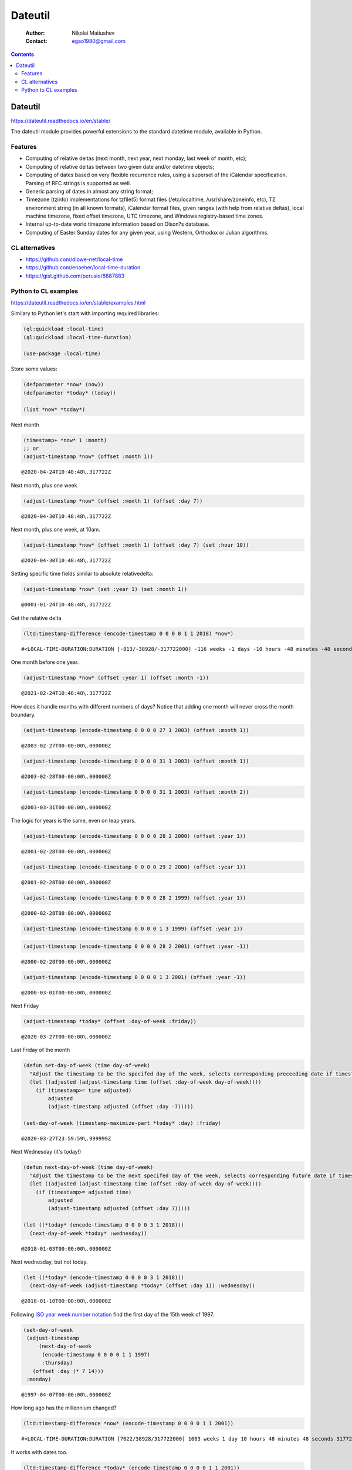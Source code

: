 ========
Dateutil
========

    :Author: Nikolai Matiushev
    :Contact: egao1980@gmail.com

.. contents::



Dateutil
--------

`https://dateutil.readthedocs.io/en/stable/ <https://dateutil.readthedocs.io/en/stable/>`_

The dateutil module provides powerful extensions to the standard datetime module, available in Python.

Features
~~~~~~~~

- Computing of relative deltas (next month, next year, next monday, last week of month, etc);

- Computing of relative deltas between two given date and/or datetime objects;

- Computing of dates based on very flexible recurrence rules, using a superset of the iCalendar specification. Parsing of RFC strings is supported as well.

- Generic parsing of dates in almost any string format;

- Timezone (tzinfo) implementations for tzfile(5) format files (/etc/localtime, /usr/share/zoneinfo, etc), TZ environment string (in all known formats), iCalendar format files, given ranges (with help from relative deltas), local machine timezone, fixed offset timezone, UTC timezone, and Windows registry-based time zones.

- Internal up-to-date world timezone information based on Olson?s database.

- Computing of Easter Sunday dates for any given year, using Western, Orthodox or Julian algorithms.

CL alternatives
~~~~~~~~~~~~~~~

- `https://github.com/dlowe-net/local-time <https://github.com/dlowe-net/local-time>`_

- `https://github.com/enaeher/local-time-duration <https://github.com/enaeher/local-time-duration>`_

- `https://gist.github.com/perusio/6687883 <https://gist.github.com/perusio/6687883>`_

Python to CL examples
~~~~~~~~~~~~~~~~~~~~~

`https://dateutil.readthedocs.io/en/stable/examples.html <https://dateutil.readthedocs.io/en/stable/examples.html>`_

Similary to Python let's start with importing required libraries:

.. code:: common-lisp

    (ql:quickload :local-time)
    (ql:quickload :local-time-duration)

    (use-package :local-time)

Store some values:

.. code:: common-lisp

    (defparameter *now* (now))
    (defparameter *today* (today))

    (list *now* *today*)

.. table::

Next month

.. code:: common-lisp

    (timestamp+ *now* 1 :month)
    ;; or
    (adjust-timestamp *now* (offset :month 1))

::

    @2020-04-24T10:48:48\.317722Z


Next month, plus one week

.. code:: common-lisp

    (adjust-timestamp *now* (offset :month 1) (offset :day 7))

::

    @2020-04-30T10:48:48\.317722Z


Next month, plus one week, at 10am.

.. code:: common-lisp

    (adjust-timestamp *now* (offset :month 1) (offset :day 7) (set :hour 10))

::

    @2020-04-30T10:48:48\.317722Z


Setting specific time fields similar to absolute relativedelta:

.. code:: common-lisp

    (adjust-timestamp *now* (set :year 1) (set :month 1))

::

    @0001-01-24T10:48:48\.317722Z


Get the relative delta

.. code:: common-lisp

    (ltd:timestamp-difference (encode-timestamp 0 0 0 0 1 1 2018) *now*)

::

    #<LOCAL-TIME-DURATION:DURATION [-813/-38928/-317722000] -116 weeks -1 days -10 hours -48 minutes -48 seconds -317722000 nsecs>


One month before one year.

.. code:: common-lisp

    (adjust-timestamp *now* (offset :year 1) (offset :month -1))

::

    @2021-02-24T10:48:48\.317722Z


How does it handle months with different numbers of days? Notice that adding one month will never cross the month boundary.

.. code:: common-lisp

    (adjust-timestamp (encode-timestamp 0 0 0 0 27 1 2003) (offset :month 1))

::

    @2003-02-27T00:00:00\.000000Z


.. code:: common-lisp

    (adjust-timestamp (encode-timestamp 0 0 0 0 31 1 2003) (offset :month 1))

::

    @2003-02-28T00:00:00\.000000Z


.. code:: common-lisp

    (adjust-timestamp (encode-timestamp 0 0 0 0 31 1 2003) (offset :month 2))

::

    @2003-03-31T00:00:00\.000000Z


The logic for years is the same, even on leap years.

.. code:: common-lisp

    (adjust-timestamp (encode-timestamp 0 0 0 0 28 2 2000) (offset :year 1))

::

    @2001-02-28T00:00:00\.000000Z


.. code:: common-lisp

    (adjust-timestamp (encode-timestamp 0 0 0 0 29 2 2000) (offset :year 1))

::

    @2001-02-28T00:00:00\.000000Z


.. code:: common-lisp

    (adjust-timestamp (encode-timestamp 0 0 0 0 28 2 1999) (offset :year 1))

::

    @2000-02-28T00:00:00\.000000Z


.. code:: common-lisp

    (adjust-timestamp (encode-timestamp 0 0 0 0 1 3 1999) (offset :year 1))

.. code:: common-lisp

    (adjust-timestamp (encode-timestamp 0 0 0 0 28 2 2001) (offset :year -1))

::

    @2000-02-28T00:00:00\.000000Z


.. code:: common-lisp

    (adjust-timestamp (encode-timestamp 0 0 0 0 1 3 2001) (offset :year -1))

::

    @2000-03-01T00:00:00\.000000Z


Next Friday

.. code:: common-lisp

    (adjust-timestamp *today* (offset :day-of-week :friday))

::

    @2020-03-27T00:00:00\.000000Z


Last Friday of the month

.. code:: common-lisp

    (defun set-day-of-week (time day-of-week)
      "Adjust the timestamp to be the specifed day of the week, selects corresponding preceeding date if timestamp's day of the week do not match the requirement."
      (let ((adjusted (adjust-timestamp time (offset :day-of-week day-of-week))))
        (if (timestamp>= time adjusted)
            adjusted
            (adjust-timestamp adjusted (offset :day -7)))))

    (set-day-of-week (timestamp-maximize-part *today* :day) :friday)

::

    @2020-03-27T23:59:59\.999999Z


Next Wednesday (it's today!)

.. code:: common-lisp

    (defun next-day-of-week (time day-of-week)
      "Adjust the timestamp to be the next specifed day of the week, selects corresponding future date if timestamp's day of the week do not match the requirement."
      (let ((adjusted (adjust-timestamp time (offset :day-of-week day-of-week))))
        (if (timestamp>= adjusted time)
            adjusted
            (adjust-timestamp adjusted (offset :day 7)))))

    (let ((*today* (encode-timestamp 0 0 0 0 3 1 2018)))
      (next-day-of-week *today* :wednesday))

::

    @2018-01-03T00:00:00\.000000Z


Next wednesday, but not today.

.. code:: common-lisp

    (let ((*today* (encode-timestamp 0 0 0 0 3 1 2018)))
      (next-day-of-week (adjust-timestamp *today* (offset :day 1)) :wednesday))

::

    @2018-01-10T00:00:00\.000000Z


Following `ISO year week number notation <http://www.cl.cam.ac.uk/~mgk25/iso-time.html>`_ find the first day of the 15th week of 1997.

.. code:: common-lisp

    (set-day-of-week
     (adjust-timestamp
         (next-day-of-week
          (encode-timestamp 0 0 0 0 1 1 1997)
          :thursday)
       (offset :day (* 7 14)))
     :monday)

::

    @1997-04-07T00:00:00\.000000Z


How long ago has the millennium changed?

.. code:: common-lisp

    (ltd:timestamp-difference *now* (encode-timestamp 0 0 0 0 1 1 2001))

::

    #<LOCAL-TIME-DURATION:DURATION [7022/38928/317722000] 1003 weeks 1 day 10 hours 48 minutes 48 seconds 317722000 nsecs>


It works with dates too.

.. code:: common-lisp

    (ltd:timestamp-difference *today* (encode-timestamp 0 0 0 0 1 1 2001))

::

    #<LOCAL-TIME-DURATION:DURATION [7022/0/0] 1003 weeks 1 day>


Obtain a date using the yearday:

.. code:: common-lisp

    (adjust-timestamp (timestamp-minimize-part *now* :day) (offset :day 260))

::

    @2020-11-16T00:00:00\.000000Z


Leap year vs non-leap year:

.. code:: common-lisp

    (let ((leap (encode-timestamp 0 0 0 0 1 1 2000))
          (non-leap (encode-timestamp 0 0 0 0 1 1 2002)))

      (list (adjust-timestamp (timestamp-minimize-part leap :day) (offset :day 260))
            (adjust-timestamp (timestamp-minimize-part non-leap :day) (offset :day 260))))

.. table::
